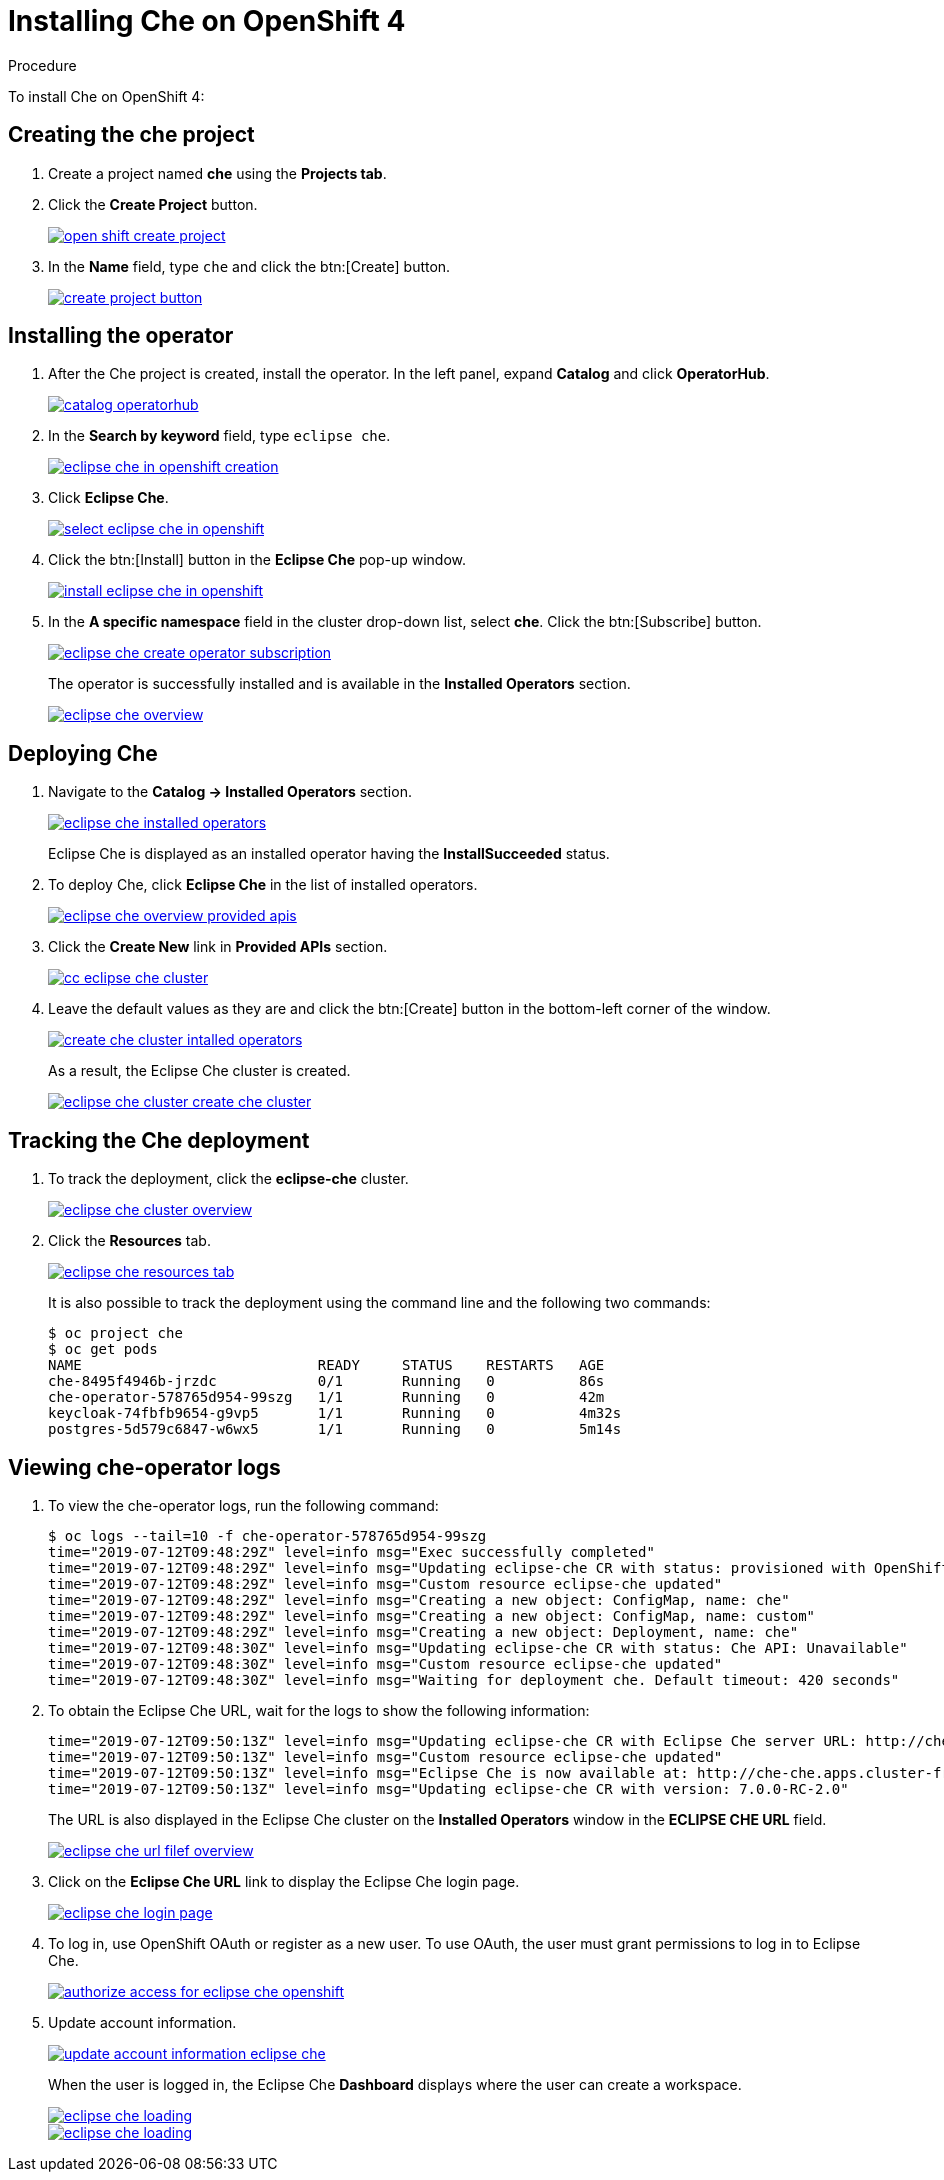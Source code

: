 // installing-che-on-openshift-4-from-operatorhub

[id="installing-che-on-openshift-4_{context}"]
= Installing Che on OpenShift 4


.Procedure

To install Che on OpenShift 4:

== Creating the che project

. Create a project named *che* using the *Projects tab*.
. Click the *Create Project* button.
+
image::installation/open-shift-create-project.png[link="{imagesdir}/installation/open-shift-create-project.png"]

. In the *Name* field, type `che` and click the btn:[Create] button.
+
image::installation/create-project-button.png[link="{imagesdir}/installation/create-project-button.png"]

== Installing the operator

. After the Che project is created, install the operator. In the left panel, expand *Catalog* and click *OperatorHub*.
+
image::installation/catalog-operatorhub.png[link="{imagesdir}/installation/catalog-operatorhub.png"]

. In the *Search by keyword* field, type `eclipse che`.
+
image::installation/eclipse-che-in-openshift-creation.png[link="{imagesdir}/installation/eclipse-che-in-openshift-creation.png"]

. Click *Eclipse Che*.
+
image::installation/select-eclipse-che-in-openshift.png[link="{imagesdir}/installation/select-eclipse-che-in-openshift.png"]

. Click the btn:[Install] button in the *Eclipse Che* pop-up window.
+
image::installation/install-eclipse-che-in-openshift.png[link="{imagesdir}/installation/install-eclipse-che-in-openshift.png"]

. In the *A specific namespace* field in the cluster drop-down list, select *che*. Click the btn:[Subscribe] button.
+
image::installation/eclipse-che-create-operator-subscription.png[link="{imagesdir}/installation/eclipse-che-create-operator-subscription.png"]
+
The operator is successfully installed and is available in the *Installed Operators* section.
+
image::installation/eclipse-che-overview.png[link="{imagesdir}/installation/eclipse-che-overview.png"]

== Deploying Che

. Navigate to the *Catalog -> Installed Operators* section.
+
image::installation/eclipse-che-installed-operators.png[link="{imagesdir}/installation/eclipse-che-installed-operators.png"]
+
Eclipse Che is displayed as an installed operator having the *InstallSucceeded* status.

. To deploy Che, click *Eclipse Che* in the list of installed operators.
+
image::installation/eclipse-che-overview-provided-apis.png[link="{imagesdir}/installation/eclipse-che-overview-provided-apis.png"]

. Click the *Create New* link in *Provided APIs* section.
+
image::installation/cc-eclipse-che-cluster.png[link="{imagesdir}/installation/cc-eclipse-che-cluster.png"]

. Leave the default values as they are and click the btn:[Create] button in the bottom-left corner of the window.
+
image::installation/create-che-cluster-intalled-operators.png[link="{imagesdir}/installation/create-che-cluster-intalled-operators.png"]
+
As a result, the Eclipse Che cluster is created.
+
image::installation/eclipse-che-cluster-create-che-cluster.png[link="{imagesdir}/installation/eclipse-che-cluster-create-che-cluster.png"]

== Tracking the Che deployment

. To track the deployment, click the *eclipse-che* cluster.
+
image::installation/eclipse-che-cluster-overview.png[link="{imagesdir}/installation/eclipse-che-cluster-overview.png"]

. Click the *Resources* tab.
+
image::installation/eclipse-che-resources-tab.png[link="{imagesdir}/installation/eclipse-che-resources-tab.png"]
+
It is also possible to track the deployment using the command line and the following two commands:
+
[subs="+quotes",options="nowrap"]
----
$ oc project che
$ oc get pods
NAME                            READY     STATUS    RESTARTS   AGE
che-8495f4946b-jrzdc            0/1       Running   0          86s
che-operator-578765d954-99szg   1/1       Running   0          42m
keycloak-74fbfb9654-g9vp5       1/1       Running   0          4m32s
postgres-5d579c6847-w6wx5       1/1       Running   0          5m14s
----

== Viewing che-operator logs

. To view the che-operator logs, run the following command:
+
[subs="+quotes",options="nowrap"]
----
$ oc logs --tail=10 -f che-operator-578765d954-99szg
time="2019-07-12T09:48:29Z" level=info msg="Exec successfully completed"
time="2019-07-12T09:48:29Z" level=info msg="Updating eclipse-che CR with status: provisioned with OpenShift identity provider: true"
time="2019-07-12T09:48:29Z" level=info msg="Custom resource eclipse-che updated"
time="2019-07-12T09:48:29Z" level=info msg="Creating a new object: ConfigMap, name: che"
time="2019-07-12T09:48:29Z" level=info msg="Creating a new object: ConfigMap, name: custom"
time="2019-07-12T09:48:29Z" level=info msg="Creating a new object: Deployment, name: che"
time="2019-07-12T09:48:30Z" level=info msg="Updating eclipse-che CR with status: Che API: Unavailable"
time="2019-07-12T09:48:30Z" level=info msg="Custom resource eclipse-che updated"
time="2019-07-12T09:48:30Z" level=info msg="Waiting for deployment che. Default timeout: 420 seconds"
----

. To obtain the Eclipse Che URL, wait for the logs to show the following information:
+
[subs="+quotes",options="nowrap"]
----
time="2019-07-12T09:50:13Z" level=info msg="Updating eclipse-che CR with Eclipse Che server URL: http://che-che.apps.cluster-fre-f0a2.fre-f0a2.openshiftworkshop.com"
time="2019-07-12T09:50:13Z" level=info msg="Custom resource eclipse-che updated"
time="2019-07-12T09:50:13Z" level=info msg="Eclipse Che is now available at: http://che-che.apps.cluster-fre-f0a2.fre-f0a2.openshiftworkshop.com"
time="2019-07-12T09:50:13Z" level=info msg="Updating eclipse-che CR with version: 7.0.0-RC-2.0"
----
+
The URL is also displayed in the Eclipse Che cluster on the *Installed Operators* window in the *ECLIPSE CHE URL* field.
+
image::installation/eclipse-che-url-filef-overview.png[link="{imagesdir}/installation/eclipse-che-url-filef-overview.png"]

. Click on the *Eclipse Che URL* link to display the Eclipse Che login page.
+
image::installation/eclipse-che-login-page.png[link="{imagesdir}/installation/eclipse-che-login-page.png"]

. To log in, use OpenShift OAuth or register as a new user. To use OAuth, the user must grant permissions to log in to Eclipse Che.
+
image::installation/authorize-access-for-eclipse-che-openshift.png[link="{imagesdir}/installation/authorize-access-for-eclipse-che-openshift.png"]

. Update account information.
+
image::installation/update-account-information-eclipse-che.png[link="{imagesdir}/installation/update-account-information-eclipse-che.png"]
+
When the user is logged in, the Eclipse Che *Dashboard* displays where the user can create a workspace.
+
image::installation/eclipse-che-loading.png[link="{imagesdir}/installation/eclipse-che-loading.png"]
+
image::installation/eclipse-che-loading.png[link="{imagesdir}/installation/eclipse-che-loading.png"]
